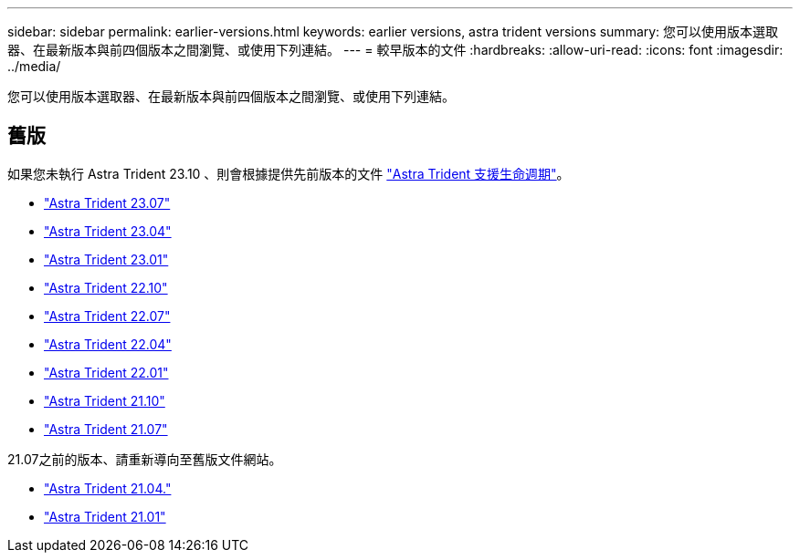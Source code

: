 ---
sidebar: sidebar 
permalink: earlier-versions.html 
keywords: earlier versions, astra trident versions 
summary: 您可以使用版本選取器、在最新版本與前四個版本之間瀏覽、或使用下列連結。 
---
= 較早版本的文件
:hardbreaks:
:allow-uri-read: 
:icons: font
:imagesdir: ../media/


[role="lead"]
您可以使用版本選取器、在最新版本與前四個版本之間瀏覽、或使用下列連結。



== 舊版

如果您未執行 Astra Trident 23.10 、則會根據提供先前版本的文件 link:get-help.html["Astra Trident 支援生命週期"]。

* https://docs.netapp.com/us-en/trident-2307/index.html["Astra Trident 23.07"^]
* https://docs.netapp.com/us-en/trident-2304/index.html["Astra Trident 23.04"^]
* https://docs.netapp.com/us-en/trident-2301/index.html["Astra Trident 23.01"^]
* https://docs.netapp.com/us-en/trident-2210/index.html["Astra Trident 22.10"^]
* https://docs.netapp.com/us-en/trident-2207/index.html["Astra Trident 22.07"^]
* https://docs.netapp.com/us-en/trident-2204/index.html["Astra Trident 22.04"^]
* https://docs.netapp.com/us-en/trident-2201/index.html["Astra Trident 22.01"^]
* https://docs.netapp.com/us-en/trident-2110/index.html["Astra Trident 21.10"^]
* https://docs.netapp.com/us-en/trident-2107/index.html["Astra Trident 21.07"^]


21.07之前的版本、請重新導向至舊版文件網站。

* https://netapp-trident.readthedocs.io/en/stable-v21.04/["Astra Trident 21.04."^]
* https://netapp-trident.readthedocs.io/en/stable-v21.01/["Astra Trident 21.01"^]

